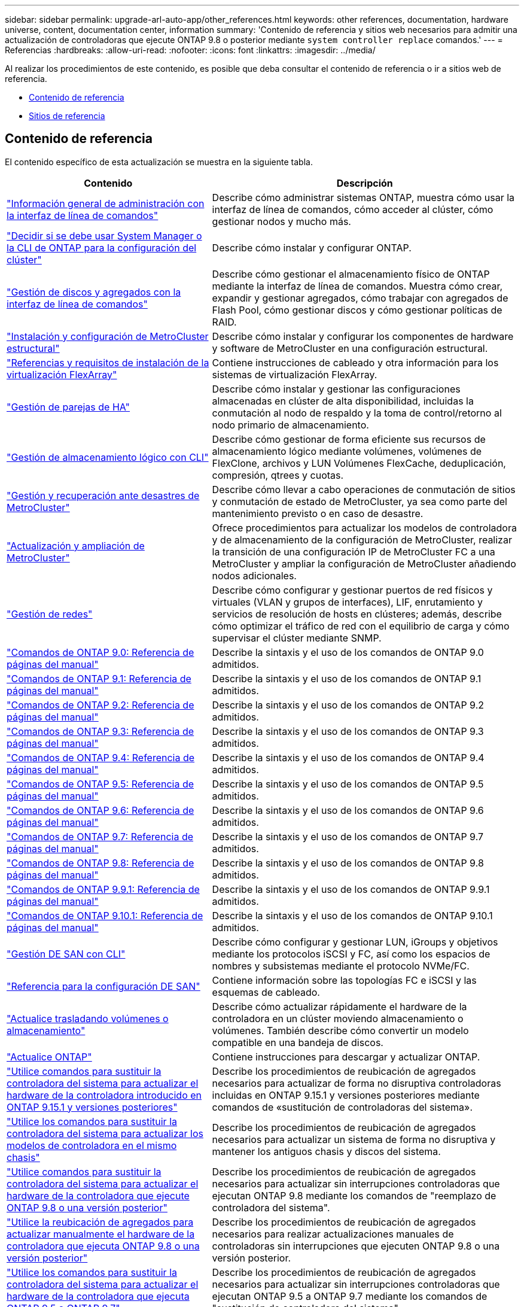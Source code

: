 ---
sidebar: sidebar 
permalink: upgrade-arl-auto-app/other_references.html 
keywords: other references, documentation, hardware universe, content, documentation center, information 
summary: 'Contenido de referencia y sitios web necesarios para admitir una actualización de controladoras que ejecute ONTAP 9.8 o posterior mediante `system controller replace` comandos.' 
---
= Referencias
:hardbreaks:
:allow-uri-read: 
:nofooter: 
:icons: font
:linkattrs: 
:imagesdir: ../media/


[role="lead"]
Al realizar los procedimientos de este contenido, es posible que deba consultar el contenido de referencia o ir a sitios web de referencia.

* <<Contenido de referencia>>
* <<Sitios de referencia>>




== Contenido de referencia

El contenido específico de esta actualización se muestra en la siguiente tabla.

[cols="40,60"]
|===
| Contenido | Descripción 


| link:https://docs.netapp.com/us-en/ontap/system-admin/index.html["Información general de administración con la interfaz de línea de comandos"^] | Describe cómo administrar sistemas ONTAP, muestra cómo usar la interfaz de línea de comandos, cómo acceder al clúster, cómo gestionar nodos y mucho más. 


| link:https://docs.netapp.com/us-en/ontap/software_setup/concept_decide_whether_to_use_ontap_cli.html["Decidir si se debe usar System Manager o la CLI de ONTAP para la configuración del clúster"^] | Describe cómo instalar y configurar ONTAP. 


| link:https://docs.netapp.com/us-en/ontap/disks-aggregates/index.html["Gestión de discos y agregados con la interfaz de línea de comandos"^] | Describe cómo gestionar el almacenamiento físico de ONTAP mediante la interfaz de línea de comandos. Muestra cómo crear, expandir y gestionar agregados, cómo trabajar con agregados de Flash Pool, cómo gestionar discos y cómo gestionar políticas de RAID. 


| link:https://docs.netapp.com/us-en/ontap-metrocluster/install-fc/index.html["Instalación y configuración de MetroCluster estructural"^] | Describe cómo instalar y configurar los componentes de hardware y software de MetroCluster en una configuración estructural. 


| link:https://docs.netapp.com/us-en/ontap-flexarray/install/index.html["Referencias y requisitos de instalación de la virtualización FlexArray"^] | Contiene instrucciones de cableado y otra información para los sistemas de virtualización FlexArray. 


| link:https://docs.netapp.com/us-en/ontap/high-availability/index.html["Gestión de parejas de HA"^] | Describe cómo instalar y gestionar las configuraciones almacenadas en clúster de alta disponibilidad, incluidas la conmutación al nodo de respaldo y la toma de control/retorno al nodo primario de almacenamiento. 


| link:https://docs.netapp.com/us-en/ontap/volumes/index.html["Gestión de almacenamiento lógico con CLI"^] | Describe cómo gestionar de forma eficiente sus recursos de almacenamiento lógico mediante volúmenes, volúmenes de FlexClone, archivos y LUN Volúmenes FlexCache, deduplicación, compresión, qtrees y cuotas. 


| link:https://docs.netapp.com/us-en/ontap-metrocluster/disaster-recovery/concept_dr_workflow.html["Gestión y recuperación ante desastres de MetroCluster"^] | Describe cómo llevar a cabo operaciones de conmutación de sitios y conmutación de estado de MetroCluster, ya sea como parte del mantenimiento previsto o en caso de desastre. 


| link:https://docs.netapp.com/us-en/ontap-metrocluster/upgrade/concept_choosing_an_upgrade_method_mcc.html["Actualización y ampliación de MetroCluster"^] | Ofrece procedimientos para actualizar los modelos de controladora y de almacenamiento de la configuración de MetroCluster, realizar la transición de una configuración IP de MetroCluster FC a una MetroCluster y ampliar la configuración de MetroCluster añadiendo nodos adicionales. 


| link:https://docs.netapp.com/us-en/ontap/network-management/index.html["Gestión de redes"^] | Describe cómo configurar y gestionar puertos de red físicos y virtuales (VLAN y grupos de interfaces), LIF, enrutamiento y servicios de resolución de hosts en clústeres; además, describe cómo optimizar el tráfico de red con el equilibrio de carga y cómo supervisar el clúster mediante SNMP. 


| link:https://docs.netapp.com/ontap-9/index.jsp?topic=%2Fcom.netapp.doc.dot-cm-cmpr-900%2Fhome.html["Comandos de ONTAP 9.0: Referencia de páginas del manual"^] | Describe la sintaxis y el uso de los comandos de ONTAP 9.0 admitidos. 


| link:https://docs.netapp.com/ontap-9/index.jsp?topic=%2Fcom.netapp.doc.dot-cm-cmpr-910%2Fhome.html["Comandos de ONTAP 9.1: Referencia de páginas del manual"^] | Describe la sintaxis y el uso de los comandos de ONTAP 9.1 admitidos. 


| link:https://docs.netapp.com/ontap-9/index.jsp?topic=%2Fcom.netapp.doc.dot-cm-cmpr-920%2Fhome.html["Comandos de ONTAP 9.2: Referencia de páginas del manual"^] | Describe la sintaxis y el uso de los comandos de ONTAP 9.2 admitidos. 


| link:https://docs.netapp.com/ontap-9/index.jsp?topic=%2Fcom.netapp.doc.dot-cm-cmpr-930%2Fhome.html["Comandos de ONTAP 9.3: Referencia de páginas del manual"^] | Describe la sintaxis y el uso de los comandos de ONTAP 9.3 admitidos. 


| link:https://docs.netapp.com/ontap-9/index.jsp?topic=%2Fcom.netapp.doc.dot-cm-cmpr-940%2Fhome.html["Comandos de ONTAP 9.4: Referencia de páginas del manual"^] | Describe la sintaxis y el uso de los comandos de ONTAP 9.4 admitidos. 


| link:https://docs.netapp.com/ontap-9/index.jsp?topic=%2Fcom.netapp.doc.dot-cm-cmpr-950%2Fhome.html["Comandos de ONTAP 9.5: Referencia de páginas del manual"^] | Describe la sintaxis y el uso de los comandos de ONTAP 9.5 admitidos. 


| link:https://docs.netapp.com/ontap-9/index.jsp?topic=%2Fcom.netapp.doc.dot-cm-cmpr-960%2Fhome.html["Comandos de ONTAP 9.6: Referencia de páginas del manual"^] | Describe la sintaxis y el uso de los comandos de ONTAP 9.6 admitidos. 


| link:https://docs.netapp.com/ontap-9/index.jsp?topic=%2Fcom.netapp.doc.dot-cm-cmpr-970%2Fhome.html["Comandos de ONTAP 9.7: Referencia de páginas del manual"^] | Describe la sintaxis y el uso de los comandos de ONTAP 9.7 admitidos. 


| link:https://docs.netapp.com/ontap-9/topic/com.netapp.doc.dot-cm-cmpr-980/home.html["Comandos de ONTAP 9.8: Referencia de páginas del manual"^] | Describe la sintaxis y el uso de los comandos de ONTAP 9.8 admitidos. 


| link:https://docs.netapp.com/ontap-9/topic/com.netapp.doc.dot-cm-cmpr-991/home.html["Comandos de ONTAP 9.9.1: Referencia de páginas del manual"^] | Describe la sintaxis y el uso de los comandos de ONTAP 9.9.1 admitidos. 


| link:https://docs.netapp.com/ontap-9/topic/com.netapp.doc.dot-cm-cmpr-9101/home.html["Comandos de ONTAP 9.10.1: Referencia de páginas del manual"^] | Describe la sintaxis y el uso de los comandos de ONTAP 9.10.1 admitidos. 


| link:https://docs.netapp.com/us-en/ontap/san-admin/index.html["Gestión DE SAN con CLI"^] | Describe cómo configurar y gestionar LUN, iGroups y objetivos mediante los protocolos iSCSI y FC, así como los espacios de nombres y subsistemas mediante el protocolo NVMe/FC. 


| link:https://docs.netapp.com/us-en/ontap/san-config/index.html["Referencia para la configuración DE SAN"^] | Contiene información sobre las topologías FC e iSCSI y las esquemas de cableado. 


| link:https://docs.netapp.com/us-en/ontap-systems-upgrade/upgrade/upgrade-decide-to-use-this-guide.html["Actualice trasladando volúmenes o almacenamiento"^] | Describe cómo actualizar rápidamente el hardware de la controladora en un clúster moviendo almacenamiento o volúmenes. También describe cómo convertir un modelo compatible en una bandeja de discos. 


| link:https://docs.netapp.com/us-en/ontap/upgrade/index.html["Actualice ONTAP"^] | Contiene instrucciones para descargar y actualizar ONTAP. 


| link:https://docs.netapp.com/us-en/ontap-systems-upgrade/upgrade-arl-auto-app-9151/index.html["Utilice comandos para sustituir la controladora del sistema para actualizar el hardware de la controladora introducido en ONTAP 9.15.1 y versiones posteriores"^] | Describe los procedimientos de reubicación de agregados necesarios para actualizar de forma no disruptiva controladoras incluidas en ONTAP 9.15.1 y versiones posteriores mediante comandos de «sustitución de controladoras del sistema». 


| link:https://docs.netapp.com/us-en/ontap-systems-upgrade/upgrade-arl-auto-affa900/index.html["Utilice los comandos para sustituir la controladora del sistema para actualizar los modelos de controladora en el mismo chasis"^] | Describe los procedimientos de reubicación de agregados necesarios para actualizar un sistema de forma no disruptiva y mantener los antiguos chasis y discos del sistema. 


| link:https://docs.netapp.com/us-en/ontap-systems-upgrade/upgrade-arl-auto-app/index.html["Utilice comandos para sustituir la controladora del sistema para actualizar el hardware de la controladora que ejecute ONTAP 9.8 o una versión posterior"^] | Describe los procedimientos de reubicación de agregados necesarios para actualizar sin interrupciones controladoras que ejecutan ONTAP 9.8 mediante los comandos de "reemplazo de controladora del sistema". 


| link:https://docs.netapp.com/us-en/ontap-systems-upgrade/upgrade-arl-manual-app/index.html["Utilice la reubicación de agregados para actualizar manualmente el hardware de la controladora que ejecuta ONTAP 9.8 o una versión posterior"^] | Describe los procedimientos de reubicación de agregados necesarios para realizar actualizaciones manuales de controladoras sin interrupciones que ejecuten ONTAP 9.8 o una versión posterior. 


| link:https://docs.netapp.com/us-en/ontap-systems-upgrade/upgrade-arl-auto/index.html["Utilice los comandos para sustituir la controladora del sistema para actualizar el hardware de la controladora que ejecuta ONTAP 9.5 a ONTAP 9.7"^] | Describe los procedimientos de reubicación de agregados necesarios para actualizar sin interrupciones controladoras que ejecutan ONTAP 9.5 a ONTAP 9.7 mediante los comandos de "sustitución de controladora del sistema". 


| link:https://docs.netapp.com/us-en/ontap-systems-upgrade/upgrade-arl-manual/index.html["Use la reubicación de agregados para actualizar manualmente el hardware de la controladora que ejecuta ONTAP 9.7 o una versión anterior"^] | Describe los procedimientos de reubicación de agregados necesarios para realizar actualizaciones manuales de controladoras sin interrupciones que ejecuten ONTAP 9.7 o una versión anterior. 
|===


== Sitios de referencia

La link:https://mysupport.netapp.com["Sitio de soporte de NetApp"^] También contiene documentación sobre las tarjetas de interfaz de red (NIC) y otro hardware que puede utilizar con el sistema. También contiene la link:https://hwu.netapp.com["Hardware Universe"^], que proporciona información acerca del hardware que admite el nuevo sistema.

Acceso https://docs.netapp.com/us-en/ontap/index.html["Documentación de ONTAP 9"^].

Acceda a link:https://mysupport.netapp.com/site/tools["Active IQ Config Advisor"^] herramienta.
